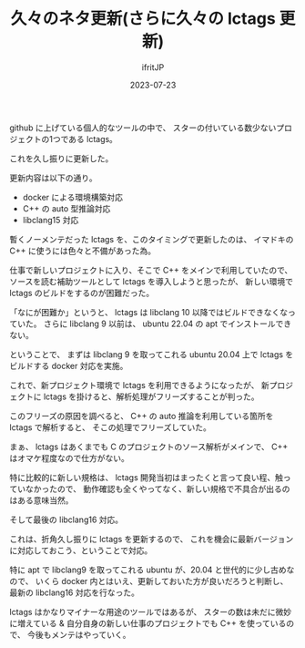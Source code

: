 #+TITLE: 久々のネタ更新(さらに久々の lctags 更新)
#+DATE: 2023-07-23
# -*- coding:utf-8 -*-
#+LAYOUT: post
#+TAGS: lctags
#+AUTHOR: ifritJP
#+OPTIONS: ^:{}
#+STARTUP: nofold

github に上げている個人的なツールの中で、
スターの付いている数少ないプロジェクトの1つである lctags。

これを久し振りに更新した。

更新内容は以下の通り。

- docker による環境構築対応
- C++ の auto 型推論対応
- libclang15 対応

暫くノーメンテだった lctags を、このタイミングで更新したのは、
イマドキの C++ に使うには色々と不備があった為。


仕事で新しいプロジェクトに入り、そこで C++ をメインで利用していたので、
ソースを読む補助ツールとして lctags を導入しようと思ったが、
新しい環境で lctags のビルドをするのが困難だった。

「なにが困難か」というと、
lctags は libclang 10 以降ではビルドできなくなっていた。
さらに libclang 9 以前は、 ubuntu 22.04 の apt でインストールできない。

ということで、
まずは libclang 9 を取ってこれる ubuntu 20.04 上で lctags を
ビルドする docker 対応を実施。

これで、新プロジェクト環境で lctags を利用できるようになったが、
新プロジェクトに lctags を掛けると、解析処理がフリーズすることが判った。

このフリーズの原因を調べると、 C++ の auto 推論を利用している箇所を lctags で解析すると、
そこの処理でフリーズしていた。

まぁ、 lctags はあくまでも C のプロジェクトのソース解析がメインで、
C++ はオマケ程度なので仕方がない。

特に比較的に新しい規格は、
 lctags 開発当初はまったくと言って良い程、触っていなかったので、
動作確認も全くやってなく、新しい規格で不具合が出るのはある意味当然。

そして最後の libclang16 対応。

これは、折角久し振りに lctags を更新するので、
これを機会に最新バージョンに対応しておこう、ということで対応。

特に apt で libclang9 を取ってこれる ubuntu が、20.04 と世代的に少し古めなので、
いくら docker 内とはいえ、更新しておいた方が良いだろうと判断し、 
最新の libclang16 対応を行なった。


lctags はかなりマイナーな用途のツールではあるが、
スターの数は未だに微妙に増えている & 
自分自身の新しい仕事のプロジェクトでも C++ を使っているので、
今後もメンテはやっていく。
